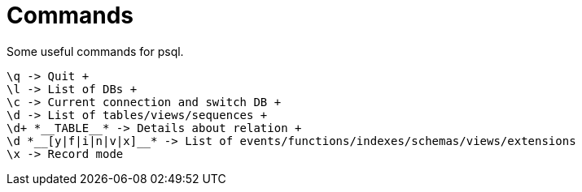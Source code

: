= Commands

Some useful commands for psql.

```
\q -> Quit +
\l -> List of DBs +
\c -> Current connection and switch DB +
\d -> List of tables/views/sequences +
\d+ *__TABLE__* -> Details about relation +
\d *__[y|f|i|n|v|x]__* -> List of events/functions/indexes/schemas/views/extensions
\x -> Record mode
```